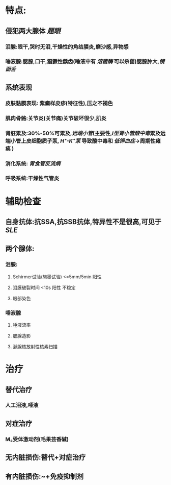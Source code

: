 * 特点:
** 侵犯两大腺体 [[题眼]]
*** 泪腺:眼干,哭时无泪,干燥性的角结膜炎,磨沙感,异物感
*** 唾液腺:腮腺,口干,猖獗性龋齿(唾液中有 [[溶菌酶]] 可以杀菌)腮腺肿大,[[镜面舌]]
** 系统表现
*** 皮肤黏膜表现: 紫癫样皮疹(特征性),压之不褪色
*** 肌肉骨骼:关节炎(关节痛)关节破坏很少,肌炎
*** 肾脏累及:30%-50%可累及,[[远端小管]](主要性,[[Ⅰ型肾小管酸中毒]]累及远端小管上皮细胞质子泵, [[H⁺-K⁺泵]] 导致酸中毒和 [[低钾血症]]→周期性瘫痪 )
*** 消化系统: [[胃食管反流病]]
*** 呼吸系统:干燥性气管炎
* 辅助检查
** 自身抗体:抗SSA,抗SSB抗体,特异性不是很高,可见于[[SLE]]
** 两个腺体:
*** 泪腺:
**** Schirmer试验(施墨试验) <=5mm/5min 阳性
**** 泪膜破裂时间 <10s 阳性 不稳定
**** 眼部染色
*** 唾液腺
**** 唾液流率
**** 腮腺造影
**** 涎腺核放射性核素扫描
* 治疗
** 替代治疗
*** 人工泪液,唾液
** 对症治疗
*** M₃受体激动剂(毛果芸香碱)
** 无内脏损伤:替代+对症治疗
** 有内脏损伤:~+免疫抑制剂